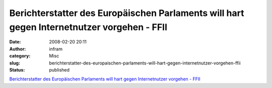 Berichterstatter des Europäischen Parlaments will hart gegen Internetnutzer vorgehen - FFII
###########################################################################################
:date: 2008-02-20 20:11
:author: infram
:category: Misc
:slug: berichterstatter-des-europaischen-parlaments-will-hart-gegen-internetnutzer-vorgehen-ffii
:status: published

`Berichterstatter des Europäischen Parlaments will hart gegen
Internetnutzer vorgehen -
FFII <https://www.ffii.de/wiki/PmHartGegenInternetnutzer071208De>`__
